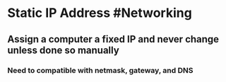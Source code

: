 * Static IP Address #Networking
** Assign a computer a fixed IP and never change unless done so manually
*** Need to compatible with netmask, gateway, and DNS
